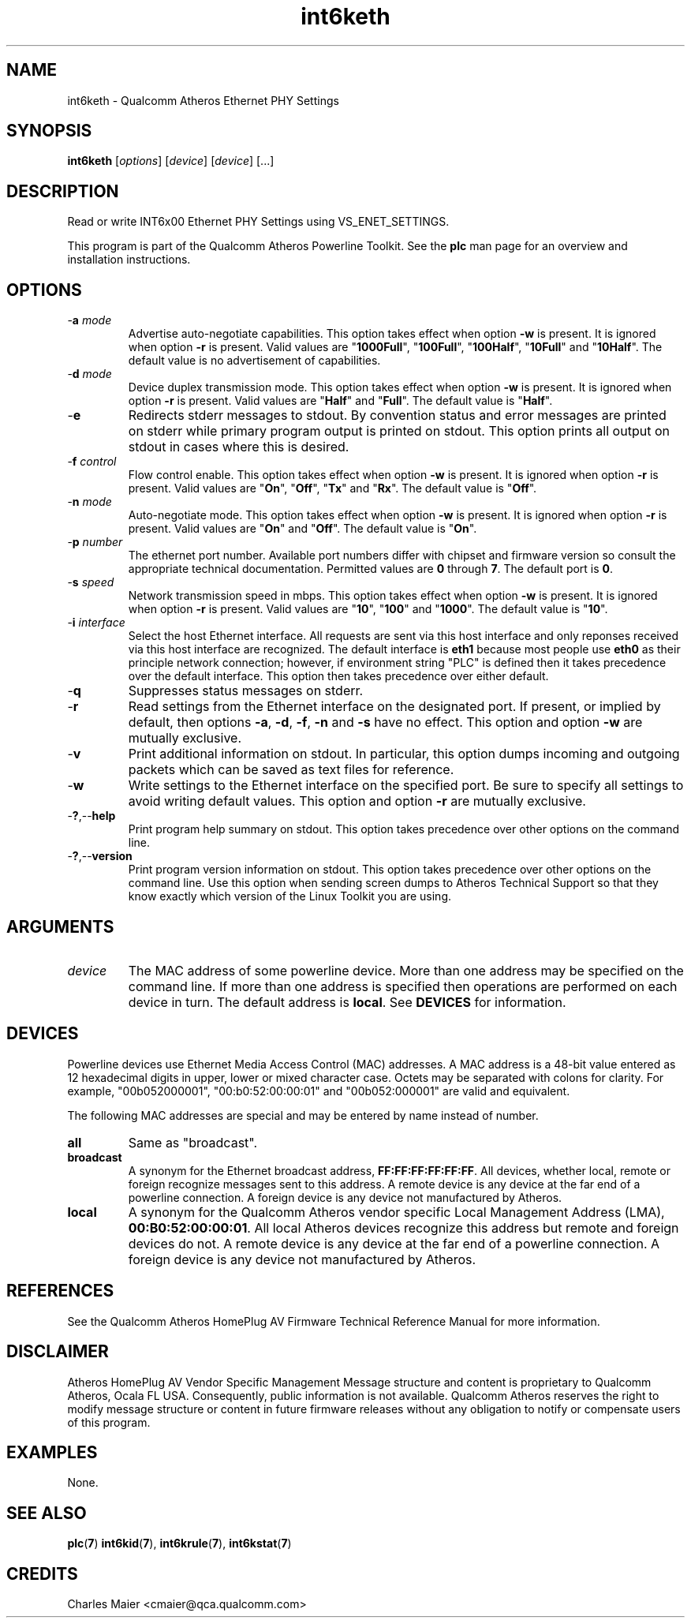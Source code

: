 .TH int6keth 1 "April 2013" "open-plc-utils-0.0.2" "Qualcomm Atheros Open Powerline Toolkit"

.SH NAME
int6keth - Qualcomm Atheros Ethernet PHY Settings

.SH SYNOPSIS
.BR int6keth
.RI [ options ] 
.RI [ device ] 
.RI [ device ] 
[...]

.SH DESCRIPTION
Read or write INT6x00 Ethernet PHY Settings using VS_ENET_SETTINGS.

.PP
This program is part of the Qualcomm Atheros Powerline Toolkit.
See the \fBplc\fR man page for an overview and installation instructions.

.SH OPTIONS

.TP
-\fBa \fImode\fR
Advertise auto-negotiate capabilities.
This option takes effect when option \fB-w\fR is present.
It is ignored when option \fB-r\fR is present.
Valid values are "\fB1000Full\fR", "\fB100Full\fR", "\fB100Half\fR", "\fB10Full\fR" and "\fB10Half\fR".
The default value is no advertisement of capabilities.

.TP
-\fBd \fImode\fR
Device duplex transmission mode.
This option takes effect when option \fB-w\fR is present.
It is ignored when option \fB-r\fR is present.
Valid values are "\fBHalf\fR" and "\fBFull\fR".
The default value is "\fBHalf\fR".

.TP
.RB - e
Redirects stderr messages to stdout.
By convention status and error messages are printed on stderr while primary program output is printed on stdout.
This option prints all output on stdout in cases where this is desired.

.TP
-\fBf \fIcontrol\fR
Flow control enable.
This option takes effect when option \fB-w\fR is present.
It is ignored when option \fB-r\fR is present.
Valid values are "\fBOn\fR", "\fBOff\fR", "\fBTx\fR" and "\fBRx\fR".
The default value is "\fBOff\fR".

.TP
-\fBn \fImode\fR
Auto-negotiate mode.
This option takes effect when option \fB-w\fR is present.
It is ignored when option \fB-r\fR is present.
Valid values are "\fBOn\fR" and "\fBOff\fR".
The default value is "\fBOn\fR".

.TP
-\fBp\fI number\fR
The ethernet port number.
Available port numbers differ with chipset and firmware version so consult the appropriate technical documentation.
Permitted values are \fB0\fR through \fB7\fR.
The default port is \fB0\fR.

.TP
-\fBs \fIspeed\fR
Network transmission speed in mbps.
This option takes effect when option \fB-w\fR is present.
It is ignored when option \fB-r\fR is present.
Valid values are "\fB10\fR", "\fB100\fR" and "\fB1000\fR".
The default value is "\fB10\fR".

.TP
-\fBi \fIinterface\fR
Select the host Ethernet interface.
All requests are sent via this host interface and only reponses received via this host interface are recognized.
The default interface is \fBeth1\fR because most people use \fBeth0\fR as their principle network connection; however, if environment string "PLC" is defined then it takes precedence over the default interface.
This option then takes precedence over either default.

.TP
-\fBq\fR
Suppresses status messages on stderr.

.TP
.RB - r
Read settings from the Ethernet interface on the designated port.
If present, or implied by default, then options \fB-a\fR, \fB-d\fR, \fB-f\fR, \fB-n\fR and \fB-s\fR have no effect.
This option and option \fB-w\fR are mutually exclusive.

.TP
-\fBv\fR
Print additional information on stdout.
In particular, this option dumps incoming and outgoing packets which can be saved as text files for reference.

.TP
.RB - w
Write settings to the Ethernet interface on the specified port.
Be sure to specify all settings to avoid writing default values.
This option and option \fB-r\fR are mutually exclusive.

.TP
.RB - ? ,-- help
Print program help summary on stdout.
This option takes precedence over other options on the command line.

.TP
.RB - ? ,-- version
Print program version information on stdout.
This option takes precedence over other options on the command line.
Use this option when sending screen dumps to Atheros Technical Support so that they know exactly which version of the Linux Toolkit you are using.

.SH ARGUMENTS

.TP
.IR device
The MAC address of some powerline device.
More than one address may be specified on the command line.
If more than one address is specified then operations are performed on each device in turn.
The default address is \fBlocal\fR.
See \fBDEVICES\fR for information.

.SH DEVICES
Powerline devices use Ethernet Media Access Control (MAC) addresses.
A MAC address is a 48-bit value entered as 12 hexadecimal digits in upper, lower or mixed character case.
Octets may be separated with colons for clarity.
For example, "00b052000001", "00:b0:52:00:00:01" and "00b052:000001" are valid and equivalent.

.PP
The following MAC addresses are special and may be entered by name instead of number.

.TP
.BR all
Same as "broadcast".

.TP
.BR broadcast
A synonym for the Ethernet broadcast address, \fBFF:FF:FF:FF:FF:FF\fR.
All devices, whether local, remote or foreign recognize messages sent to this address.
A remote device is any device at the far end of a powerline connection.
A foreign device is any device not manufactured by Atheros.

.TP
.BR local
A synonym for the Qualcomm Atheros vendor specific Local Management Address (LMA), \fB00:B0:52:00:00:01\fR.
All local Atheros devices recognize this address but remote and foreign devices do not.
A remote device is any device at the far end of a powerline connection.
A foreign device is any device not manufactured by Atheros.

.SH REFERENCES
See the Qualcomm Atheros HomePlug AV Firmware Technical Reference Manual for more information.

.SH DISCLAIMER
Atheros HomePlug AV Vendor Specific Management Message structure and content is proprietary to Qualcomm Atheros, Ocala FL USA.
Consequently, public information is not available.
Qualcomm Atheros reserves the right to modify message structure or content in future firmware releases without any obligation to notify or compensate users of this program.

.SH EXAMPLES
None.

.SH SEE ALSO
.BR plc ( 7 )
.BR int6kid ( 7 ),
.BR int6krule ( 7 ),
.BR int6kstat ( 7 )

.SH CREDITS
 Charles Maier <cmaier@qca.qualcomm.com>

